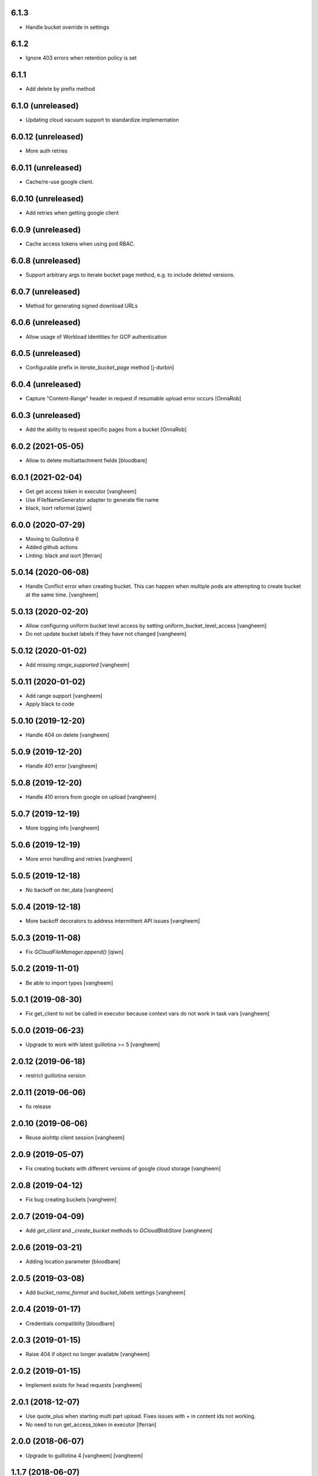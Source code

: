 6.1.3
-------------------

- Handle bucket override in settings

6.1.2
--------------------
- Ignore 403 errors when retention policy is set

6.1.1
-------------------
- Add delete by prefix method

6.1.0  (unreleased)
-------------------
- Updating cloud vacuum support to standardize implementation
  
6.0.12  (unreleased)
-------------------
- More auth retries

6.0.11 (unreleased)
------------------
- Cache/re-use google client.

6.0.10 (unreleased)
------------------
- Add retries when getting google client

6.0.9 (unreleased)
------------------
- Cache access tokens when using pod RBAC.

6.0.8 (unreleased)
------------------
- Support arbitrary args to iterate bucket page method, e.g. to include deleted versions.
 
6.0.7 (unreleased)
------------------
- Method for generating signed download URLs

6.0.6 (unreleased)
------------------
- Allow usage of Workload Identities for GCP authentication

6.0.5 (unreleased)
------------------

- Configurable prefix in `iterate_bucket_page` method
  [j-durbin]

6.0.4 (unreleased)
------------------

- Capture "Content-Range" header in request if resumable upload error occurs
  [OnnaRob]

6.0.3 (unreleased)
------------------

- Add the ability to request specific pages from a bucket 
  [OnnaRob]


6.0.2 (2021-05-05)
------------------

- Allow to delete multiattachment fields
  [bloodbare]


6.0.1 (2021-02-04)
------------------

- Get get access token in executor
  [vangheem]

- Use IFileNameGenerator adapter to generate file name
- black, isort reformat
  [qiwn]


6.0.0 (2020-07-29)
------------------

- Moving to Guillotina 6
- Added github actions
- Linting: black and isort
  [lferran]


5.0.14 (2020-06-08)
-------------------

- Handle Conflict error when creating bucket. This can happen when multiple pods are attempting to
  create bucket at the same time.
  [vangheem]

5.0.13 (2020-02-20)
-------------------

- Allow configuring uniform bucket level access by setting uniform_bucket_level_access
  [vangheem]

- Do not update bucket labels if they have not changed
  [vangheem]


5.0.12 (2020-01-02)
-------------------

- Add missing `range_supported`
  [vangheem]


5.0.11 (2020-01-02)
-------------------

- Add range support
  [vangheem]

- Apply black to code


5.0.10 (2019-12-20)
-------------------

- Handle 404 on delete
  [vangheem]


5.0.9 (2019-12-20)
------------------

- Handle 401 error
  [vangheem]


5.0.8 (2019-12-20)
------------------

- Handle 410 errors from google on upload
  [vangheem]


5.0.7 (2019-12-19)
------------------

- More logging info
  [vangheem]


5.0.6 (2019-12-19)
------------------

- More error handling and retries
  [vangheem]

5.0.5 (2019-12-18)
------------------

- No backoff on iter_data
  [vangheem]


5.0.4 (2019-12-18)
------------------

- More backoff decorators to address intermittent API issues
  [vangheem]


5.0.3 (2019-11-08)
------------------

- Fix `GCloudFileManager.append()`
  [qiwn]


5.0.2 (2019-11-01)
------------------

- Be able to import types
  [vangheem]


5.0.1 (2019-08-30)
------------------

- Fix get_client to not be called in executor because context vars do not work in task vars
  [vangheem]


5.0.0 (2019-06-23)
------------------

- Upgrade to work with latest guillotina >= 5
  [vangheem]


2.0.12 (2019-06-18)
-------------------

- restrict guillotina version


2.0.11 (2019-06-06)
-------------------

- fix release


2.0.10 (2019-06-06)
-------------------

- Reuse aiohttp client session
  [vangheem]


2.0.9 (2019-05-07)
------------------

- Fix creating buckets with different versions of google cloud storage
  [vangheem]


2.0.8 (2019-04-12)
------------------

- Fix bug creating buckets
  [vangheem]


2.0.7 (2019-04-09)
------------------

- Add `get_client` and `_create_bucket` methods to `GCloudBlobStore`
  [vangheem]


2.0.6 (2019-03-21)
------------------

- Adding location parameter [bloodbare]


2.0.5 (2019-03-08)
------------------

- Add `bucket_name_format` and `bucket_labels` settings
  [vangheem]


2.0.4 (2019-01-17)
------------------

- Credentials compatiblity [bloodbare]


2.0.3 (2019-01-15)
------------------

- Raise 404 if object no longer available
  [vangheem]


2.0.2 (2019-01-15)
------------------

- Implement exists for head requests
  [vangheem]


2.0.1 (2018-12-07)
------------------

- Use quote_plus when starting multi part upload. Fixes issues
  with `+` in content ids not working.

- No need to run get_access_token in executor
  [lferran]

2.0.0 (2018-06-07)
------------------

- Upgrade to guillotina 4
  [vangheem]
  [vangheem]


1.1.7 (2018-06-07)
------------------

- Pin version of guillotina
  [vangheem]


1.1.6 (2018-06-07)
------------------

- Handle 404 when copying files
  [vangheem]


1.1.5 (2018-05-12)
------------------

- bump


1.1.4 (2018-05-12)
------------------

- More strict object checks
  [vangheem]


1.1.3 (2018-03-20)
------------------

- Another logging fix
  [vangheem]


1.1.2 (2018-03-20)
------------------

- Fix logging issue
  [vangheem]


1.1.1 (2018-03-19)
------------------

- Be able to use `iter_data` with custom uri
  [vangheem]


1.1.0 (2018-03-19)
------------------

- Upgrade to latest guillotina file management to simplify code-base
  [vangheem]


1.0.36 (2018-03-09)
-------------------

- Fix saving previous file
  [vangheem]


1.0.35 (2018-03-01)
-------------------

- Change when we store previous file info
  [vangheem]


1.0.34 (2018-02-22)
-------------------

- Customize more of the download
  [vangheem]


1.0.33 (2018-02-22)
-------------------

- Be able to specify uri to download
  [vangheem]


1.0.32 (2018-02-21)
-------------------

- Tweak IFileCleanup
  [vangheem]


1.0.31 (2018-02-20)
-------------------

- Implement IFileCleanup
  [vangheem]


1.0.30 (2018-01-02)
-------------------

- Retry google cloud exceptions
  [vangheem]


1.0.29 (2017-10-30)
-------------------

- Handle file size being zero for download reporting
  [vangheem]


1.0.28 (2017-10-12)
-------------------

- Make sure to register write on object for behavior files
  [vangheem]


1.0.27 (2017-10-11)
-------------------

- Return NotFound response when no file found on context
  [vangheem]


1.0.26 (2017-10-04)
-------------------

- Handle google cloud error when deleting existing files
  [vangheem]


1.0.25 (2017-10-03)
-------------------

- Check type instead of None for existing value
  [vangheem]


1.0.24 (2017-10-02)
-------------------

- Use latest guillotina base classes
  [vangheem]

- Use field context if set
  [vangheem]


1.0.23 (2017-10-02)
-------------------

- Add copy_cloud_file method
  [vangheem]


1.0.22 (2017-09-29)
-------------------

- Limit request limit cache size to a max of the CHUNK_SIZE
  [vangheem]


1.0.21 (2017-09-29)
-------------------

- Cache data on request object in case of request conflict errors
  [vangheem]


1.0.20 (2017-09-27)
-------------------

- Do not timeout when downloading for gcloud
  [vangheem]

- Make sure to use async with syntax with aiohttp requests
  [vangheem]


1.0.19 (2017-09-11)
-------------------

- Make sure CORS headers are applied before we start sending a download result
  [vangheem]


1.0.18 (2017-09-11)
-------------------

- Be able to override disposition of download
  [vangheem]


1.0.17 (2017-09-01)
-------------------

- Implement save_file method
  [vangheem]


1.0.16 (2017-08-15)
-------------------

- Provide iter_data method
  [vangheem]


1.0.15 (2017-06-15)
-------------------

- Guess content type if none provided when downloading file
  [vangheem]


1.0.14 (2017-06-14)
-------------------

- Be able to customize content disposition header of file download
  [vangheem]


1.0.13 (2017-06-12)
-------------------

- Remove GCloudBlobStore._service property
  [vangheem]

- Change GCloudBlobStore._bucket to GCloudBlobStore._bucket_name
  [vangheem]

- Remove GCloudBlobStore._client property
  [vangheem]

- Rename GCloudBlobStore.bucket property to coroutine:GCloudBlobStore.get_bucket_name()
  [vangheem]

- Make everything async and use executor if necessary so we don't block
  [vangheem]


1.0.12 (2017-05-19)
-------------------

- Provide iterate_bucket method
  [vangheem]


1.0.11 (2017-05-19)
-------------------

- provide method to rename object
  [vangheem]

- Use keys that use the object's oid
  [vangheem]

- Make delete async
  [vangheem]


1.0.10 (2017-05-02)
-------------------

- Convert bytes to string for content_type
  [vangheem]


1.0.9 (2017-05-02)
------------------

- contentType was renamed to content_type
  [vangheem]


1.0.8 (2017-05-02)
------------------

- Make sure to register the object for writing to the database
  [vangheem]


1.0.7 (2017-05-01)
------------------

- Fix reference to _md5hash instead of _md5 so serializing works
  [vangheem]


1.0.6 (2017-05-01)
------------------

- Fix bytes serialization issue
  [vangheem]


1.0.5 (2017-05-01)
------------------

- Fix import error
  [vangheem]


1.0.4 (2017-05-01)
------------------

- Do not inherit from BaseObject
  [vangheem]


1.0.3 (2017-05-01)
------------------

- Allow GCloudFile to take all arguments
  [vangheem]


1.0.2 (2017-04-26)
------------------

- Need to be able to provide loop param in constructor of utility
  [vangheem]


1.0.1 (2017-04-25)
------------------

- Compatibility fixes with aiohttp 2
  [vangheem]


1.0.0 (2017-04-24)
------------------

- initial release
